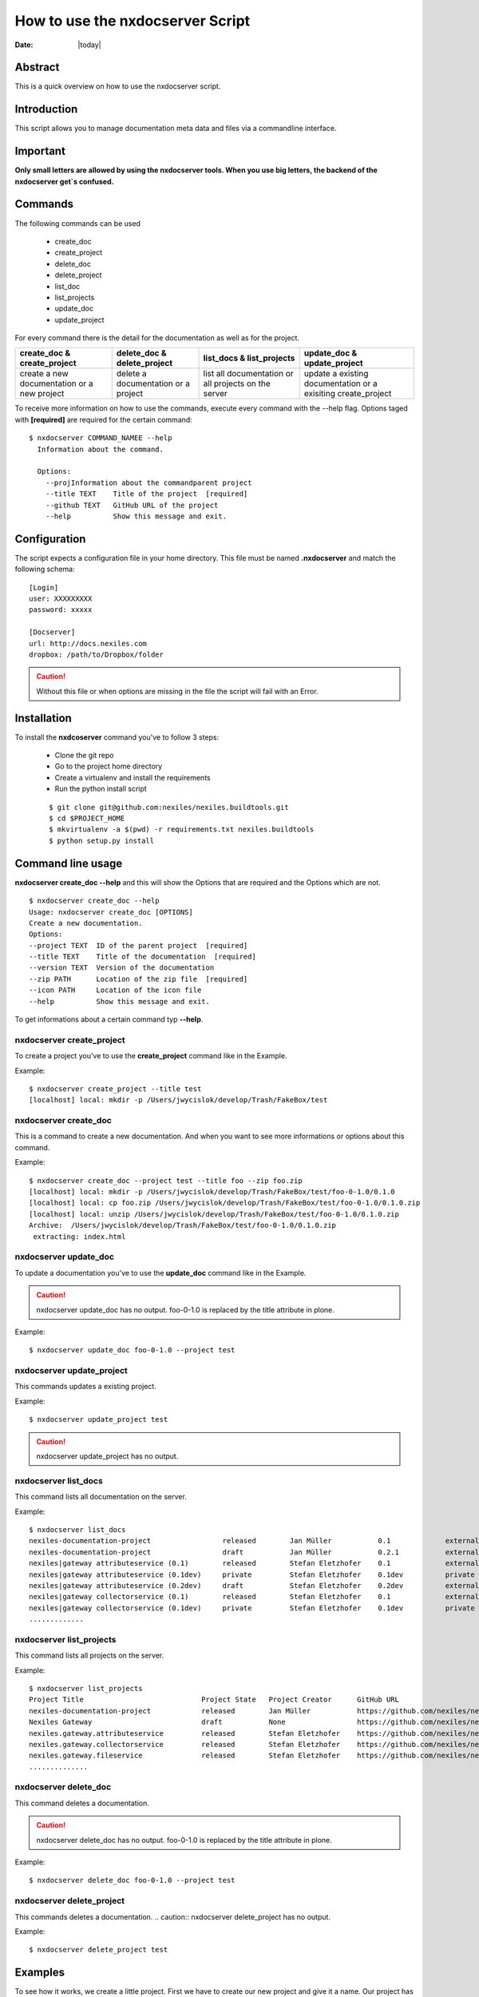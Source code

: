 =================================
How to use the nxdocserver Script
=================================

:Date: |today|

Abstract
========

This is a quick overview on how to use the nxdocserver script.

Introduction
============

This script allows you to manage documentation meta data and files via a
commandline interface.

Important
==========

**Only small letters are allowed by using the nxdocserver tools. When you use big letters, the backend of the nxdocserver get`s confused.**


Commands
========

The following commands can be used

    - create_doc
    - create_project
    - delete_doc
    - delete_project
    - list_doc
    - list_projects
    - update_doc
    - update_project

For every command there is the detail for the documentation as well as for the
project. 

+-------------------------------+-----------------------------+------------------------------+---------------------------------+
| create_doc & create_project   | delete_doc & delete_project | list_docs & list_projects    | update_doc & update_project     |
+===============================+=============================+==============================+=================================+
| create a new documentation or | delete a documentation      | list all documentation or    | update a existing documentation |
| a new project                 | or a project                | all projects on the server   | or a exisiting create_project   |
+-------------------------------+-----------------------------+------------------------------+---------------------------------+


To receive more information on how to use the commands, execute every command with the
--help flag. Options taged with **[required]** are required for the certain command::

  $ nxdocserver COMMAND_NAMEE --help
    Information about the command.

    Options:
      --projInformation about the commandparent project
      --title TEXT    Title of the project  [required]
      --github TEXT   GitHub URL of the project
      --help          Show this message and exit.

Configuration
=============

The script expects a configuration file in your home directory. This file must be
named **.nxdocserver** and match the following schema::

    [Login]
    user: XXXXXXXXX
    password: xxxxx

    [Docserver]
    url: http://docs.nexiles.com
    dropbox: /path/to/Dropbox/folder

.. caution:: Without this file or when options are missing in the file the script
             will fail with an Error.


Installation
============

To install the **nxdcoserver** command you've to follow 3 steps:
    
    - Clone the git repo

    - Go to the project home directory

    - Create a virtualenv and install the requirements

    - Run the python install script

    ::

    $ git clone git@github.com:nexiles/nexiles.buildtools.git
    $ cd $PROJECT_HOME
    $ mkvirtualenv -a $(pwd) -r requirements.txt nexiles.buildtools
    $ python setup.py install


Command line usage
==================

**nxdocserver create_doc --help** and this will show the Options
that are required and the Options which are not. ::

    $ nxdocserver create_doc --help
    Usage: nxdocserver create_doc [OPTIONS]
    Create a new documentation.
    Options:
    --project TEXT  ID of the parent project  [required]
    --title TEXT    Title of the documentation  [required]
    --version TEXT  Version of the documentation
    --zip PATH      Location of the zip file  [required]
    --icon PATH     Location of the icon file
    --help          Show this message and exit.


To get informations about a certain command typ **--help**.

**nxdocserver create_project**
------------------------------

To create a project you've to use the **create_project** command like in the
Example.

Example::

    $ nxdocserver create_project --title test
    [localhost] local: mkdir -p /Users/jwycislok/develop/Trash/FakeBox/test

**nxdocserver create_doc** 
--------------------------

This is a command to create a new documentation.
And when you want to see more informations or options about this command.

Example::

    $ nxdocserver create_doc --project test --title foo --zip foo.zip                                                                        
    [localhost] local: mkdir -p /Users/jwycislok/develop/Trash/FakeBox/test/foo-0-1.0/0.1.0
    [localhost] local: cp foo.zip /Users/jwycislok/develop/Trash/FakeBox/test/foo-0-1.0/0.1.0.zip
    [localhost] local: unzip /Users/jwycislok/develop/Trash/FakeBox/test/foo-0-1.0/0.1.0.zip
    Archive:  /Users/jwycislok/develop/Trash/FakeBox/test/foo-0-1.0/0.1.0.zip
     extracting: index.html


**nxdocserver update_doc**
--------------------------

To update a documentation you've to use the **update_doc** command like in the
Example.

.. caution:: nxdocserver update_doc has no output. foo-0-1.0 is replaced by the title attribute in plone.

Example::

  $ nxdocserver update_doc foo-0-1.0 --project test

**nxdocserver update_project**
------------------------------


This commands updates a existing project.

Example::

  $ nxdocserver update_project test

.. caution:: nxdocserver update_project has no output.


**nxdocserver list_docs**
-------------------------

This command lists all documentation on the server.

Example::

  $ nxdocserver list_docs
  nexiles-documentation-project                 released        Jan Müller           0.1             external   Sep 05, 2014 11:45 AM
  nexiles-documentation-project                 draft           Jan Müller           0.2.1           external   Sep 05, 2014 11:45 AM
  nexiles|gateway attributeservice (0.1)        released        Stefan Eletzhofer    0.1             external   Aug 14, 2014 02:31 PM
  nexiles|gateway attributeservice (0.1dev)     private         Stefan Eletzhofer    0.1dev          private    Aug 14, 2014 02:19 PM
  nexiles|gateway attributeservice (0.2dev)     draft           Stefan Eletzhofer    0.2dev          external   Aug 14, 2014 02:19 PM
  nexiles|gateway collectorservice (0.1)        released        Stefan Eletzhofer    0.1             external   Aug 14, 2014 02:31 PM
  nexiles|gateway collectorservice (0.1dev)     private         Stefan Eletzhofer    0.1dev          private    Aug 14, 2014 
  .............


**nxdocserver list_projects** 
-----------------------------

This command lists all projects on the server.

Example::

  $ nxdocserver list_projects
  Project Title                            Project State   Project Creator      GitHub URL
  nexiles-documentation-project            released        Jan Müller           https://github.com/nexiles/nexiles-documentation-project
  Nexiles Gateway                          draft           None                 https://github.com/nexiles/nexiles.tools
  nexiles.gateway.attributeservice         released        Stefan Eletzhofer    https://github.com/nexiles/nexiles.gateway.attributeservice
  nexiles.gateway.collectorservice         released        Stefan Eletzhofer    https://github.com/nexiles/nexiles.gateway.collectorservice
  nexiles.gateway.fileservice              released        Stefan Eletzhofer    https://github.com/nexiles/nexiles.gateway.fileservice                                  private         Jan Börner           https://github.com/nexiles/test 
  ..............


**nxdocserver delete_doc** 
--------------------------

This command deletes a documentation.

.. caution:: nxdocserver delete_doc has no output. foo-0-1.0 is replaced by the title attribute in plone.

Example::

  $ nxdocserver delete_doc foo-0-1.0 --project test


**nxdocserver delete_project** 
------------------------------


This commands deletes a documentation.
.. caution::  nxdocserver delete_project has no output.

Example::

  $ nxdocserver delete_project test



Examples
========

To see how it works, we create a little project. 
First we have to create our new project and give it a name. Our project has the name "Example"
::

  $ nxdocserver create_project --title Example

After we created the project "Example" we have to write a documentation about it. So we have to create a 
documentation.
::

  $ nxdocserver create_doc --project Example --title foo --zip foo.zip

Maybe we need more documentation for this project, so we have to do the same as above.

Now we should update the documentation because a lot has changed in the documentation and that we are up-to-date
we must do:
::

  $ nxdocserver update_doc foo-0-1.0 --project Example

Because the documentation has changed, the whole project should be up to date, we also update the entire project.
::

  $ nxdocserver update_project Example

Sometime the project is finished and we don´t need the documentations, we will delete the documentations
::

  $ nxdocserver delete_doc foo.0-1.0 --project Example

We don´t need a project Without some documentations or contents, so now we can delete the whole project.
::

  $ nxdocserver delete_project Example

Now the whole project no longer exist.

.. vim: set ft=rst ts=4 sw=4 expandtab tw=78 :

